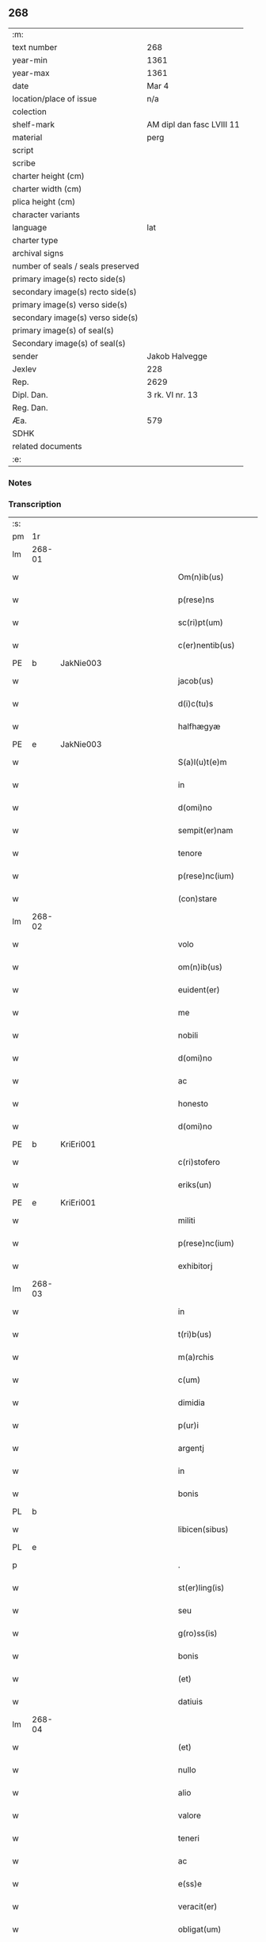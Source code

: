 ** 268

| :m:                               |                           |
| text number                       | 268                       |
| year-min                          | 1361                      |
| year-max                          | 1361                      |
| date                              | Mar 4                     |
| location/place of issue           | n/a                       |
| colection                         |                           |
| shelf-mark                        | AM dipl dan fasc LVIII 11 |
| material                          | perg                      |
| script                            |                           |
| scribe                            |                           |
| charter height (cm)               |                           |
| charter width (cm)                |                           |
| plica height (cm)                 |                           |
| character variants                |                           |
| language                          | lat                       |
| charter type                      |                           |
| archival signs                    |                           |
| number of seals / seals preserved |                           |
| primary image(s) recto side(s)    |                           |
| secondary image(s) recto side(s)  |                           |
| primary image(s) verso side(s)    |                           |
| secondary image(s) verso side(s)  |                           |
| primary image(s) of seal(s)       |                           |
| Secondary image(s) of seal(s)     |                           |
| sender                            | Jakob Halvegge            |
| Jexlev                            | 228                       |
| Rep.                              | 2629                      |
| Dipl. Dan.                        | 3 rk. VI nr. 13           |
| Reg. Dan.                         |                           |
| Æa.                               | 579                       |
| SDHK                              |                           |
| related documents                 |                           |
| :e:                               |                           |

*** Notes


*** Transcription
| :s: |        |   |             |   |   |                          |              |   |   |   |   |     |   |   |    |               |
| pm  | 1r     |   |             |   |   |                          |              |   |   |   |   |     |   |   |    |               |
| lm  | 268-01 |   |             |   |   |                          |              |   |   |   |   |     |   |   |    |               |
| w   |        |   |             |   |   | Om(n)ib(us)              | Om̅ıbꝫ        |   |   |   |   | lat |   |   |    |        268-01 |
| w   |        |   |             |   |   | p(rese)ns                | pn̅          |   |   |   |   | lat |   |   |    |        268-01 |
| w   |        |   |             |   |   | sc(ri)pt(um)             | ſcptͫ        |   |   |   |   | lat |   |   |    |        268-01 |
| w   |        |   |             |   |   | c(er)nentib(us)          | cnentıbꝫ    |   |   |   |   | lat |   |   |    |        268-01 |
| PE  | b      | JakNie003  |             |   |   |                          |              |   |   |   |   |     |   |   |    |               |
| w   |        |   |             |   |   | jacob(us)                | ȷacobꝫ       |   |   |   |   | lat |   |   |    |        268-01 |
| w   |        |   |             |   |   | d(i)c(tu)s               | dc̅          |   |   |   |   | lat |   |   |    |        268-01 |
| w   |        |   |             |   |   | halfhægyæ                | halfhægyæ    |   |   |   |   | lat |   |   |    |        268-01 |
| PE  | e      | JakNie003  |             |   |   |                          |              |   |   |   |   |     |   |   |    |               |
| w   |        |   |             |   |   | S(a)l(u)t(e)m            | lt̅         |   |   |   |   | lat |   |   |    |        268-01 |
| w   |        |   |             |   |   | in                       | ín           |   |   |   |   | lat |   |   |    |        268-01 |
| w   |        |   |             |   |   | d(omi)no                 | dn̅o          |   |   |   |   | lat |   |   |    |        268-01 |
| w   |        |   |             |   |   | sempit(er)nam            | ſempıtna   |   |   |   |   | lat |   |   |    |        268-01 |
| w   |        |   |             |   |   | tenore                   | tenoꝛe       |   |   |   |   | lat |   |   | =  |        268-01 |
| w   |        |   |             |   |   | p(rese)nc(ium)           | pn          |   |   |   |   | lat |   |   | == |        268-01 |
| w   |        |   |             |   |   | (con)stare               | ꝯﬅare        |   |   |   |   | lat |   |   |    |        268-01 |
| lm  | 268-02 |   |             |   |   |                          |              |   |   |   |   |     |   |   |    |               |
| w   |        |   |             |   |   | volo                     | ỽolo         |   |   |   |   | lat |   |   |    |        268-02 |
| w   |        |   |             |   |   | om(n)ib(us)              | om̅ıbꝫ        |   |   |   |   | lat |   |   |    |        268-02 |
| w   |        |   |             |   |   | euident(er)              | euıdent     |   |   |   |   | lat |   |   |    |        268-02 |
| w   |        |   |             |   |   | me                       | me           |   |   |   |   | lat |   |   |    |        268-02 |
| w   |        |   |             |   |   | nobili                   | nobılí       |   |   |   |   | lat |   |   |    |        268-02 |
| w   |        |   |             |   |   | d(omi)no                 | dn̅o          |   |   |   |   | lat |   |   |    |        268-02 |
| w   |        |   |             |   |   | ac                       | ac           |   |   |   |   | lat |   |   |    |        268-02 |
| w   |        |   |             |   |   | honesto                  | honeﬅo       |   |   |   |   | lat |   |   |    |        268-02 |
| w   |        |   |             |   |   | d(omi)no                 | dn̅o          |   |   |   |   | lat |   |   |    |        268-02 |
| PE  | b      | KriEri001  |             |   |   |                          |              |   |   |   |   |     |   |   |    |               |
| w   |        |   |             |   |   | c(ri)stofero             | ᴄﬅofero     |   |   |   |   | lat |   |   |    |        268-02 |
| w   |        |   |             |   |   | eriks(un)                | erıkẜ        |   |   |   |   | lat |   |   |    |        268-02 |
| PE  | e      | KriEri001  |             |   |   |                          |              |   |   |   |   |     |   |   |    |               |
| w   |        |   |             |   |   | militi                   | mılıtí       |   |   |   |   | lat |   |   |    |        268-02 |
| w   |        |   |             |   |   | p(rese)nc(ium)           | pn̅          |   |   |   |   | lat |   |   | =  |        268-02 |
| w   |        |   |             |   |   | exhibitorj               | exhıbıtoꝛ   |   |   |   |   | lat |   |   | == |        268-02 |
| lm  | 268-03 |   |             |   |   |                          |              |   |   |   |   |     |   |   |    |               |
| w   |        |   |             |   |   | in                       | ín           |   |   |   |   | lat |   |   |    |        268-03 |
| w   |        |   |             |   |   | t(ri)b(us)               | tbꝫ         |   |   |   |   | lat |   |   |    |        268-03 |
| w   |        |   |             |   |   | m(a)rchis                | mᷓrchı       |   |   |   |   | lat |   |   |    |        268-03 |
| w   |        |   |             |   |   | c(um)                    | cͫ            |   |   |   |   | lat |   |   |    |        268-03 |
| w   |        |   |             |   |   | dimidia                  | dımıdıa      |   |   |   |   | lat |   |   |    |        268-03 |
| w   |        |   |             |   |   | p(ur)i                   | pı          |   |   |   |   | lat |   |   |    |        268-03 |
| w   |        |   |             |   |   | argentj                  | argent      |   |   |   |   | lat |   |   |    |        268-03 |
| w   |        |   |             |   |   | in                       | ín           |   |   |   |   | lat |   |   |    |        268-03 |
| w   |        |   |             |   |   | bonis                    | bonı        |   |   |   |   | lat |   |   |    |        268-03 |
| PL  | b      |   |             |   |   |                          |              |   |   |   |   |     |   |   |    |               |
| w   |        |   |             |   |   | libicen(sibus)           | lıbıce̅      |   |   |   |   | lat |   |   |    |        268-03 |
| PL  | e      |   |             |   |   |                          |              |   |   |   |   |     |   |   |    |               |
| p   |        |   |             |   |   | .                        | .            |   |   |   |   | lat |   |   |    |        268-03 |
| w   |        |   |             |   |   | st(er)ling(is)           | ﬅlın       |   |   |   |   | lat |   |   |    |        268-03 |
| w   |        |   |             |   |   | seu                      | ſeu          |   |   |   |   | lat |   |   |    |        268-03 |
| w   |        |   |             |   |   | g(ro)ss(is)              | gͦſẜ          |   |   |   |   | lat |   |   |    |        268-03 |
| w   |        |   |             |   |   | bonis                    | bonı        |   |   |   |   | lat |   |   |    |        268-03 |
| w   |        |   |             |   |   | (et)                     |             |   |   |   |   | lat |   |   |    |        268-03 |
| w   |        |   |             |   |   | datiuis                  | datíuí      |   |   |   |   | lat |   |   |    |        268-03 |
| lm  | 268-04 |   |             |   |   |                          |              |   |   |   |   |     |   |   |    |               |
| w   |        |   |             |   |   | (et)                     |             |   |   |   |   | lat |   |   |    |        268-04 |
| w   |        |   |             |   |   | nullo                    | nullo        |   |   |   |   | lat |   |   |    |        268-04 |
| w   |        |   |             |   |   | alio                     | alıo         |   |   |   |   | lat |   |   |    |        268-04 |
| w   |        |   |             |   |   | valore                   | ỽaloꝛe       |   |   |   |   | lat |   |   |    |        268-04 |
| w   |        |   |             |   |   | teneri                   | tenerí       |   |   |   |   | lat |   |   |    |        268-04 |
| w   |        |   |             |   |   | ac                       | ac           |   |   |   |   | lat |   |   |    |        268-04 |
| w   |        |   |             |   |   | e(ss)e                   | e̅e           |   |   |   |   | lat |   |   |    |        268-04 |
| w   |        |   |             |   |   | veracit(er)              | ỽeracıt     |   |   |   |   | lat |   |   |    |        268-04 |
| w   |        |   |             |   |   | obligat(um)              | oblıgatͫ      |   |   |   |   | lat |   |   |    |        268-04 |
| w   |        |   |             |   |   | sibi                     | ıbí         |   |   |   |   | lat |   |   |    |        268-04 |
| w   |        |   |             |   |   | v(e)l                    | ỽl̅           |   |   |   |   | lat |   |   |    |        268-04 |
| w   |        |   |             |   |   | suis                     | uı         |   |   |   |   | lat |   |   |    |        268-04 |
| w   |        |   |             |   |   | h(er)edib(us)            | hedıbꝫ      |   |   |   |   | lat |   |   |    |        268-04 |
| w   |        |   |             |   |   | p(er)                    | p̲            |   |   |   |   | lat |   |   |    |        268-04 |
| w   |        |   |             |   |   | me                       | me           |   |   |   |   | lat |   |   |    |        268-04 |
| w   |        |   |             |   |   | v(e)l                    | ỽl̅           |   |   |   |   | lat |   |   |    |        268-04 |
| lm  | 268-05 |   |             |   |   |                          |              |   |   |   |   |     |   |   |    |               |
| w   |        |   |             |   |   | p(er)                    | p̲            |   |   |   |   | lat |   |   |    |        268-05 |
| w   |        |   |             |   |   | meos                     | meo         |   |   |   |   | lat |   |   |    |        268-05 |
| w   |        |   |             |   |   | h(er)edes                | hede       |   |   |   |   | lat |   |   |    |        268-05 |
| w   |        |   |             |   |   | in                       | ín           |   |   |   |   | lat |   |   |    |        268-05 |
| w   |        |   |             |   |   | festo                    | feﬅo         |   |   |   |   | lat |   |   |    |        268-05 |
| w   |        |   |             |   |   | b(eat)i                  | bı̅           |   |   |   |   | lat |   |   |    |        268-05 |
| w   |        |   |             |   |   | mikaelis                 | mıkaelı     |   |   |   |   | lat |   |   |    |        268-05 |
| w   |        |   |             |   |   | jam                      | ȷa          |   |   |   |   | lat |   |   |    |        268-05 |
| w   |        |   |             |   |   | p(ro)xi(m)o              | ꝓxı̅o         |   |   |   |   | lat |   |   |    |        268-05 |
| w   |        |   |             |   |   | vent(ur)o                | ỽento       |   |   |   |   | lat |   |   |    |        268-05 |
| w   |        |   |             |   |   | absq(ue)                 | abſqꝫ        |   |   |   |   | lat |   |   |    |        268-05 |
| w   |        |   |             |   |   | om(n)j                   | om̅ȷ          |   |   |   |   | lat |   |   |    |        268-05 |
| w   |        |   |             |   |   | inpedim(en)to            | ınpedım̅to    |   |   |   |   | lat |   |   |    |        268-05 |
| w   |        |   |             |   |   | (et)                     |             |   |   |   |   | lat |   |   |    |        268-05 |
| w   |        |   |             |   |   | p(ro)t(ra)cc(i)o(n)e     | !ꝓt̅cco̅ıe¡    |   |   |   |   | lat |   |   |    |        268-05 |
| lm  | 268-06 |   |             |   |   |                          |              |   |   |   |   |     |   |   |    |               |
| w   |        |   |             |   |   | vtiq(ue)                 | ỽtıqꝫ        |   |   |   |   | lat |   |   |    |        268-06 |
| w   |        |   |             |   |   | p(er)soluend(is)         | p̲ſoluen     |   |   |   |   | lat |   |   |    |        268-06 |
| w   |        |   |             |   |   | p(ro)                    | ꝓ            |   |   |   |   | lat |   |   |    |        268-06 |
| w   |        |   |             |   |   | qua                      | qua          |   |   |   |   | lat |   |   |    |        268-06 |
| w   |        |   |             |   |   | quidam                   | quıda       |   |   |   |   | lat |   |   |    |        268-06 |
| w   |        |   |             |   |   | su(m)ma                  | ſu̅ma         |   |   |   |   | lat |   |   |    |        268-06 |
| w   |        |   |             |   |   | argentj                  | argent      |   |   |   |   | lat |   |   |    |        268-06 |
| w   |        |   |             |   |   | d(i)c(t)o                | dc̅o          |   |   |   |   | lat |   |   |    |        268-06 |
| w   |        |   |             |   |   | d(omi)no                 | dn̅o          |   |   |   |   | lat |   |   |    |        268-06 |
| PE  | b      | KriEri001  |             |   |   |                          |              |   |   |   |   |     |   |   |    |               |
| w   |        |   |             |   |   | c(ri)stofero             | cﬅofero     |   |   |   |   | lat |   |   |    |        268-06 |
| PE  | e      | KriEri001  |             |   |   |                          |              |   |   |   |   |     |   |   |    |               |
| w   |        |   |             |   |   | om(n)ia                  | om̅ıa         |   |   |   |   | lat |   |   |    |        268-06 |
| w   |        |   |             |   |   | bona                     | bona         |   |   |   |   | lat |   |   |    |        268-06 |
| w   |        |   |             |   |   | mea                      | mea          |   |   |   |   | lat |   |   |    |        268-06 |
| w   |        |   |             |   |   | mobi¦lia                 | mobı¦lıa     |   |   |   |   | lat |   |   |    | 268-06—268-07 |
| w   |        |   |             |   |   | (et)                     |             |   |   |   |   | lat |   |   |    |        268-07 |
| w   |        |   |             |   |   | inmobilia                | ínmobılıa    |   |   |   |   | lat |   |   |    |        268-07 |
| w   |        |   |             |   |   | in                       | ín           |   |   |   |   | lat |   |   |    |        268-07 |
| PL  | b      |   |             |   |   |                          |              |   |   |   |   |     |   |   |    |               |
| w   |        |   |             |   |   | aanstorp                 | aanﬅoꝛp      |   |   |   |   | lat |   |   |    |        268-07 |
| PL  | e      |   |             |   |   |                          |              |   |   |   |   |     |   |   |    |               |
| w   |        |   |             |   |   | in                       | ín           |   |   |   |   | lat |   |   |    |        268-07 |
| PL  | b      |   |             |   |   |                          |              |   |   |   |   |     |   |   |    |               |
| w   |        |   |             |   |   | Ringstathah(eret)        | Rıngſtathah̅ |   |   |   |   | lat |   |   |    |        268-07 |
| PL  | e      |   |             |   |   |                          |              |   |   |   |   |     |   |   |    |               |
| w   |        |   |             |   |   | sita                     | ſıta         |   |   |   |   | lat |   |   |    |        268-07 |
| w   |        |   |             |   |   | c(um)                    |             |   |   |   |   | lat |   |   |    |        268-07 |
| w   |        |   |             |   |   | om(n)ib(us)              | om̅ıbꝫ        |   |   |   |   | lat |   |   |    |        268-07 |
| w   |        |   |             |   |   | (et)                     |             |   |   |   |   | lat |   |   |    |        268-07 |
| w   |        |   |             |   |   | singulis                 | ſıngulı     |   |   |   |   | lat |   |   |    |        268-07 |
| w   |        |   |             |   |   | d(i)c(t)or(um)           | dc̅oꝝ         |   |   |   |   | lat |   |   |    |        268-07 |
| w   |        |   |             |   |   | bonor(um)                | bonoꝝ        |   |   |   |   | lat |   |   |    |        268-07 |
| lm  | 268-08 |   |             |   |   |                          |              |   |   |   |   |     |   |   |    |               |
| w   |        |   |             |   |   | p(er)tinenc(iis)         | p̲tınencꝭ     |   |   |   |   | lat |   |   |    |        268-08 |
| w   |        |   |             |   |   | ag(ri)s                  | ag         |   |   |   |   | lat |   |   |    |        268-08 |
| w   |        |   |             |   |   | prat(is)                 | pratꝭ        |   |   |   |   | lat |   |   |    |        268-08 |
| w   |        |   |             |   |   | pascuis                  | paſcuı      |   |   |   |   | lat |   |   |    |        268-08 |
| w   |        |   |             |   |   | siluis                   | ſıluı       |   |   |   |   | lat |   |   |    |        268-08 |
| w   |        |   |             |   |   | humidis                  | humıdı      |   |   |   |   | lat |   |   |    |        268-08 |
| w   |        |   |             |   |   | (et)                     |             |   |   |   |   | lat |   |   |    |        268-08 |
| w   |        |   |             |   |   | sicc(is)                 | ſıccꝭ        |   |   |   |   | lat |   |   |    |        268-08 |
| w   |        |   |             |   |   | null(is)                 | null̅         |   |   |   |   | lat |   |   |    |        268-08 |
| w   |        |   |             |   |   | penit(us)                | penıtꝰ       |   |   |   |   | lat |   |   |    |        268-08 |
| w   |        |   |             |   |   | except(is)               | exceptꝭ      |   |   |   |   | lat |   |   |    |        268-08 |
| w   |        |   |             |   |   | q(uo)cumq(ue)            | qͦcumqꝫ       |   |   |   |   | lat |   |   |    |        268-08 |
| w   |        |   |             |   |   | no(m)i(n)e               | no̅ıe         |   |   |   |   | lat |   |   |    |        268-08 |
| lm  | 268-09 |   |             |   |   |                          |              |   |   |   |   |     |   |   |    |               |
| w   |        |   |             |   |   | censeant(ur)             | cenſeant    |   |   |   |   | lat |   |   |    |        268-09 |
| w   |        |   |             |   |   | inpignero                | ınpıgnero    |   |   |   |   | lat |   |   |    |        268-09 |
| w   |        |   |             |   |   | p(er)                    | p̲            |   |   |   |   | lat |   |   |    |        268-09 |
| w   |        |   |             |   |   | p(rese)ntes              | pn̅te        |   |   |   |   | lat |   |   |    |        268-09 |
| p   |        |   |             |   |   | .                        | .            |   |   |   |   | lat |   |   |    |        268-09 |
| w   |        |   |             |   |   | tali                     | talí         |   |   |   |   | lat |   |   |    |        268-09 |
| w   |        |   |             |   |   | (con)dic(i)o(n)e         | !ꝯdıco̅ıe¡    |   |   |   |   | lat |   |   |    |        268-09 |
| w   |        |   |             |   |   | p(re)habita              | p̅habıta      |   |   |   |   | lat |   |   |    |        268-09 |
| w   |        |   |             |   |   | q(uod)                   | ꝙ            |   |   |   |   | lat |   |   |    |        268-09 |
| w   |        |   |             |   |   | si                       | ſí           |   |   |   |   | lat |   |   |    |        268-09 |
| su  | x      |   | restoration |   |   |                          |              |   |   |   |   |     |   |   |    |               |
| w   |        |   |             |   |   | i[n]                     | í[n]         |   |   |   |   | lat |   |   |    |        268-09 |
| w   |        |   |             |   |   | p(re)fixo                | p̅fıxo        |   |   |   |   | lat |   |   |    |        268-09 |
| w   |        |   |             |   |   | t(er)mino                | tmíno       |   |   |   |   | lat |   |   |    |        268-09 |
| w   |        |   |             |   |   | m(ihi)                   | m           |   |   |   |   | lat |   |   |    |        268-09 |
| w   |        |   |             |   |   | in                       | ín           |   |   |   |   | lat |   |   |    |        268-09 |
| w   |        |   |             |   |   | soluendo                 | ſoluendo     |   |   |   |   | lat |   |   |    |        268-09 |
| lm  | 268-10 |   |             |   |   |                          |              |   |   |   |   |     |   |   |    |               |
| w   |        |   |             |   |   | defecero                 | defecero     |   |   |   |   | lat |   |   |    |        268-10 |
| w   |        |   |             |   |   | ext(unc)                 | extͨ          |   |   |   |   | lat |   |   |    |        268-10 |
| w   |        |   |             |   |   | idem                     | ıde         |   |   |   |   | lat |   |   |    |        268-10 |
| w   |        |   |             |   |   | d(omi)n(u)s              | dn̅          |   |   |   |   | lat |   |   |    |        268-10 |
| PE  | b      | KriEri001  |             |   |   |                          |              |   |   |   |   |     |   |   |    |               |
| w   |        |   |             |   |   | c(ri)stofer(us)          | ᴄﬅoferꝰ     |   |   |   |   | lat |   |   |    |        268-10 |
| PE  | e      | KriEri001  |             |   |   |                          |              |   |   |   |   |     |   |   |    |               |
| w   |        |   |             |   |   | fruct(us)                | fruꝰ        |   |   |   |   | lat |   |   |    |        268-10 |
| w   |        |   |             |   |   | Reddit(us)               | Reddıtꝰ      |   |   |   |   | lat |   |   |    |        268-10 |
| w   |        |   |             |   |   | ac                       | ac           |   |   |   |   | lat |   |   |    |        268-10 |
| w   |        |   |             |   |   | om(n)ia                  | om̅ıa         |   |   |   |   | lat |   |   |    |        268-10 |
| w   |        |   |             |   |   | alia                     | alıa         |   |   |   |   | lat |   |   |    |        268-10 |
| w   |        |   |             |   |   | t(ri)buta                | tbuta       |   |   |   |   | lat |   |   |    |        268-10 |
| w   |        |   |             |   |   | de                       | de           |   |   |   |   | lat |   |   |    |        268-10 |
| w   |        |   |             |   |   | d(i)c(t)is               | dc̅ı         |   |   |   |   | lat |   |   |    |        268-10 |
| w   |        |   |             |   |   | bonis                    | bonı        |   |   |   |   | lat |   |   |    |        268-10 |
| lm  | 268-11 |   |             |   |   |                          |              |   |   |   |   |     |   |   |    |               |
| w   |        |   |             |   |   | p(ro)uenienc(ium)        | ꝓuenıen     |   |   |   |   | lat |   |   |    |        268-11 |
| w   |        |   |             |   |   | s(u)bleuabit             | ſ̅bleuabít    |   |   |   |   | lat |   |   |    |        268-11 |
| w   |        |   |             |   |   | annuatim                 | annuatí     |   |   |   |   | lat |   |   |    |        268-11 |
| w   |        |   |             |   |   | ac                       | ac           |   |   |   |   | lat |   |   |    |        268-11 |
| w   |        |   |             |   |   | ec(iam)                  | e           |   |   |   |   | lat |   |   |    |        268-11 |
| w   |        |   |             |   |   | anno                     | anno         |   |   |   |   | lat |   |   |    |        268-11 |
| w   |        |   |             |   |   | Redempc(i)o(n)is         | Redempc̅oı   |   |   |   |   | lat |   |   |    |        268-11 |
| w   |        |   |             |   |   | bonor(um)                | bonoꝝ        |   |   |   |   | lat |   |   |    |        268-11 |
| w   |        |   |             |   |   | p(re)d(i)c(t)or(um)      | p̅dc̅oꝝ        |   |   |   |   | lat |   |   |    |        268-11 |
| w   |        |   |             |   |   | quo                      | quo          |   |   |   |   | lat |   |   |    |        268-11 |
| w   |        |   |             |   |   | d(i)c(t)a                | dc̅a          |   |   |   |   | lat |   |   |    |        268-11 |
| w   |        |   |             |   |   | bona                     | bona         |   |   |   |   | lat |   |   |    |        268-11 |
| lm  | 268-12 |   |             |   |   |                          |              |   |   |   |   |     |   |   |    |               |
| w   |        |   |             |   |   | Redima(n)t(ur)           | Redıma̅t     |   |   |   |   | lat |   |   |    |        268-12 |
| w   |        |   |             |   |   | p(ro)                    | ꝓ            |   |   |   |   | lat |   |   |    |        268-12 |
| w   |        |   |             |   |   | d(i)c(t)a                | dc̅a          |   |   |   |   | lat |   |   |    |        268-12 |
| w   |        |   |             |   |   | su(m)ma                  | ſu̅ma         |   |   |   |   | lat |   |   |    |        268-12 |
| w   |        |   |             |   |   | argentj                  | argent      |   |   |   |   | lat |   |   |    |        268-12 |
| p   |        |   |             |   |   | .                        | .            |   |   |   |   | lat |   |   |    |        268-12 |
| w   |        |   |             |   |   | fruct(us)                | fruꝰ        |   |   |   |   | lat |   |   |    |        268-12 |
| w   |        |   |             |   |   | (et)                     |             |   |   |   |   | lat |   |   |    |        268-12 |
| w   |        |   |             |   |   | Reddit(us)               | Reddıtꝰ      |   |   |   |   | lat |   |   |    |        268-12 |
| w   |        |   |             |   |   | ac                       | ac           |   |   |   |   | lat |   |   |    |        268-12 |
| w   |        |   |             |   |   | om(n)ia                  | om̅ıa         |   |   |   |   | lat |   |   |    |        268-12 |
| w   |        |   |             |   |   | (et)                     |             |   |   |   |   | lat |   |   |    |        268-12 |
| w   |        |   |             |   |   | singula                  | ſıngula      |   |   |   |   | lat |   |   |    |        268-12 |
| w   |        |   |             |   |   | vt                       | vt           |   |   |   |   | lat |   |   |    |        268-12 |
| w   |        |   |             |   |   | p(re)mittit(ur)          | p̅mıttıt᷑      |   |   |   |   | lat |   |   |    |        268-12 |
| w   |        |   |             |   |   | leuabit                  | leuabıt      |   |   |   |   | lat |   |   |    |        268-12 |
| lm  | 268-13 |   |             |   |   |                          |              |   |   |   |   |     |   |   |    |               |
| w   |        |   |             |   |   | d(omi)n(u)s              | dn̅          |   |   |   |   | lat |   |   |    |        268-13 |
| PE  | b      | KriEri001  |             |   |   |                          |              |   |   |   |   |     |   |   |    |               |
| w   |        |   |             |   |   | c(ri)stofer(us)          | cﬅoferꝰ     |   |   |   |   | lat |   |   |    |        268-13 |
| PE  | e      | KriEri001  |             |   |   |                          |              |   |   |   |   |     |   |   |    |               |
| w   |        |   |             |   |   | seped(i)c(tu)s           | ſepedc̅      |   |   |   |   | lat |   |   |    |        268-13 |
| p   |        |   |             |   |   | .                        | .            |   |   |   |   | lat |   |   |    |        268-13 |
| w   |        |   |             |   |   | don(ec)                  | donͨ          |   |   |   |   | lat |   |   |    |        268-13 |
| w   |        |   |             |   |   | d(i)c(t)a                | dc̅a          |   |   |   |   | lat |   |   |    |        268-13 |
| w   |        |   |             |   |   | su(m)ma                  | ſu̅ma         |   |   |   |   | lat |   |   |    |        268-13 |
| w   |        |   |             |   |   | argenti                  | argentí      |   |   |   |   | lat |   |   |    |        268-13 |
| w   |        |   |             |   |   | totalit(er)              | totalıt     |   |   |   |   | lat |   |   |    |        268-13 |
| w   |        |   |             |   |   | fuerit                   | fuerıt       |   |   |   |   | lat |   |   |    |        268-13 |
| w   |        |   |             |   |   | p(er)soluta              | p̲ſoluta      |   |   |   |   | lat |   |   |    |        268-13 |
| w   |        |   |             |   |   | in                       | ín           |   |   |   |   | lat |   |   |    |        268-13 |
| w   |        |   |             |   |   | sortem                   | ſoꝛte       |   |   |   |   | lat |   |   |    |        268-13 |
| w   |        |   |             |   |   | p(ri)ncipal(is)          | pncıpal̅     |   |   |   |   | lat |   |   |    |        268-13 |
| lm  | 268-14 |   |             |   |   |                          |              |   |   |   |   |     |   |   |    |               |
| w   |        |   |             |   |   | argenti                  | argentí      |   |   |   |   | lat |   |   |    |        268-14 |
| w   |        |   |             |   |   | minime                   | míníme       |   |   |   |   | lat |   |   |    |        268-14 |
| w   |        |   |             |   |   | (con)putand(a)           | ꝯputan      |   |   |   |   | lat |   |   |    |        268-14 |
| w   |        |   |             |   |   | insup(er)                | ınſup̲        |   |   |   |   | lat |   |   |    |        268-14 |
| w   |        |   |             |   |   | obligo                   | oblıgo       |   |   |   |   | lat |   |   |    |        268-14 |
| w   |        |   |             |   |   | me                       | me           |   |   |   |   | lat |   |   |    |        268-14 |
| w   |        |   |             |   |   | (et)                     |             |   |   |   |   | lat |   |   |    |        268-14 |
| w   |        |   |             |   |   | meos                     | meo         |   |   |   |   | lat |   |   |    |        268-14 |
| w   |        |   |             |   |   | h(er)edes                | hede       |   |   |   |   | lat |   |   |    |        268-14 |
| w   |        |   |             |   |   | q(uod)                   | ꝙ            |   |   |   |   | lat |   |   |    |        268-14 |
| w   |        |   |             |   |   | si                       | ſí           |   |   |   |   | lat |   |   |    |        268-14 |
| w   |        |   |             |   |   | p(re)d(i)c(tu)s          | p̅dc̅         |   |   |   |   | lat |   |   |    |        268-14 |
| w   |        |   |             |   |   | d(omi)n(u)s              | dn̅          |   |   |   |   | lat |   |   |    |        268-14 |
| PE  | b      | KriEri001  |             |   |   |                          |              |   |   |   |   |     |   |   |    |               |
| w   |        |   |             |   |   | c(ri)stofer(us)          | ᴄﬅoferꝰ     |   |   |   |   | lat |   |   |    |        268-14 |
| PE  | e      | KriEri001  |             |   |   |                          |              |   |   |   |   |     |   |   |    |               |
| w   |        |   |             |   |   | bona                     | bona         |   |   |   |   | lat |   |   |    |        268-14 |
| lm  | 268-15 |   |             |   |   |                          |              |   |   |   |   |     |   |   |    |               |
| w   |        |   |             |   |   | an(te)d(i)c(t)a          | an̅dc̅a        |   |   |   |   | lat |   |   |    |        268-15 |
| p   |        |   |             |   |   | .                        | .            |   |   |   |   | lat |   |   |    |        268-15 |
| w   |        |   |             |   |   | ca(usa)                  | ca̅           |   |   |   |   | lat |   |   |    |        268-15 |
| w   |        |   |             |   |   | mee                      | mee          |   |   |   |   | lat |   |   |    |        268-15 |
| w   |        |   |             |   |   | ap(ro)prop(i)ac(i)o(n)is | aropac̅oı  |   |   |   |   | lat |   |   |    |        268-15 |
| w   |        |   |             |   |   | v(e)l                    | ỽl̅           |   |   |   |   | lat |   |   |    |        268-15 |
| w   |        |   |             |   |   | alit(er)cumq(ue)         | alıtcumqꝫ   |   |   |   |   | lat |   |   |    |        268-15 |
| w   |        |   |             |   |   | s(ecundu)m               | ẜ̅           |   |   |   |   | lat |   |   |    |        268-15 |
| w   |        |   |             |   |   | leges                    | lege        |   |   |   |   | lat |   |   |    |        268-15 |
| w   |        |   |             |   |   | t(er)re                  | tre         |   |   |   |   | lat |   |   |    |        268-15 |
| w   |        |   |             |   |   | inf(ra)                  | ınfᷓ          |   |   |   |   | lat |   |   |    |        268-15 |
| w   |        |   |             |   |   | t(er)minu(m)             | tmınu̅       |   |   |   |   | lat |   |   |    |        268-15 |
| w   |        |   |             |   |   | Redempc(i)o(n)is         | Redempc̅oı   |   |   |   |   | lat |   |   |    |        268-15 |
| w   |        |   |             |   |   | amiserit                 | amıſerít     |   |   |   |   | lat |   |   |    |        268-15 |
| lm  | 268-16 |   |             |   |   |                          |              |   |   |   |   |     |   |   |    |               |
| w   |        |   |             |   |   | eidem                    | eıde        |   |   |   |   | lat |   |   |    |        268-16 |
| w   |        |   |             |   |   | d(omi)no                 | dn̅o          |   |   |   |   | lat |   |   |    |        268-16 |
| PE  | b      | KriEri001  |             |   |   |                          |              |   |   |   |   |     |   |   |    |               |
| w   |        |   |             |   |   | c(ri)stofero             | cﬅofero     |   |   |   |   | lat |   |   |    |        268-16 |
| PE  | e      | KriEri001  |             |   |   |                          |              |   |   |   |   |     |   |   |    |               |
| w   |        |   |             |   |   | v(e)l                    | ỽl̅           |   |   |   |   | lat |   |   |    |        268-16 |
| w   |        |   |             |   |   | Suis                     | uı         |   |   |   |   | lat |   |   |    |        268-16 |
| w   |        |   |             |   |   | h(er)edib(us)            | hedıbꝫ      |   |   |   |   | lat |   |   |    |        268-16 |
| w   |        |   |             |   |   | an(te)d(i)c(t)am         | an̅dca       |   |   |   |   | lat |   |   |    |        268-16 |
| w   |        |   |             |   |   | su(m)mam                 | ſu̅ma        |   |   |   |   | lat |   |   |    |        268-16 |
| w   |        |   |             |   |   | argenti                  | argentí      |   |   |   |   | lat |   |   |    |        268-16 |
| w   |        |   |             |   |   | inf(ra)                  | ınfᷓ          |   |   |   |   | lat |   |   |    |        268-16 |
| w   |        |   |             |   |   | sex                      | ſex          |   |   |   |   | lat |   |   |    |        268-16 |
| w   |        |   |             |   |   | septimanas               | ſeptímana   |   |   |   |   | lat |   |   |    |        268-16 |
| w   |        |   |             |   |   | d(i)c(tu)m               | dc̅          |   |   |   |   | lat |   |   |    |        268-16 |
| lm  | 268-17 |   |             |   |   |                          |              |   |   |   |   |     |   |   |    |               |
| w   |        |   |             |   |   | t(er)minu(m)             | tmınu̅       |   |   |   |   | lat |   |   |    |        268-17 |
| w   |        |   |             |   |   | !s(u)bsequente¡          | !ſb̅ſequente¡ |   |   |   |   | lat |   |   |    |        268-17 |
| w   |        |   |             |   |   | integ(ra)lit(er)         | ıntegᷓlıt    |   |   |   |   | lat |   |   |    |        268-17 |
| w   |        |   |             |   |   | erogare                  | erogare      |   |   |   |   | lat |   |   |    |        268-17 |
| w   |        |   |             |   |   | ac                       | ac           |   |   |   |   | lat |   |   |    |        268-17 |
| w   |        |   |             |   |   | ip(su)m                  | ıp̅          |   |   |   |   | lat |   |   |    |        268-17 |
| w   |        |   |             |   |   | (et)                     |             |   |   |   |   | lat |   |   |    |        268-17 |
| w   |        |   |             |   |   | h(er)edes                | hede       |   |   |   |   | lat |   |   |    |        268-17 |
| w   |        |   |             |   |   | Suos                     | uo         |   |   |   |   | lat |   |   |    |        268-17 |
| w   |        |   |             |   |   | ab                       | ab           |   |   |   |   | lat |   |   |    |        268-17 |
| w   |        |   |             |   |   | om(n)j                   | om̅ȷ          |   |   |   |   | lat |   |   |    |        268-17 |
| w   |        |   |             |   |   | dampno                   | dampno       |   |   |   |   | lat |   |   |    |        268-17 |
| w   |        |   |             |   |   | q(uo)d                   | qͦd           |   |   |   |   | lat |   |   |    |        268-17 |
| w   |        |   |             |   |   | Rac(i)o(n)e              | !Raco̅ıe¡     |   |   |   |   | lat |   |   |    |        268-17 |
| lm  | 268-18 |   |             |   |   |                          |              |   |   |   |   |     |   |   |    |               |
| w   |        |   |             |   |   | d(i)c(t)i                | dc̅ı          |   |   |   |   | lat |   |   |    |        268-18 |
| w   |        |   |             |   |   | argenti                  | argentí      |   |   |   |   | lat |   |   |    |        268-18 |
| w   |        |   |             |   |   | seu                      | ſeu          |   |   |   |   | lat |   |   |    |        268-18 |
| w   |        |   |             |   |   | bonor(um)                | bonoꝝ        |   |   |   |   | lat |   |   |    |        268-18 |
| w   |        |   |             |   |   | p(re)d(i)c(t)or(um)      | p̅dc̅oꝝ        |   |   |   |   | lat |   |   |    |        268-18 |
| w   |        |   |             |   |   | inc(ur)r(er)e            | íncre      |   |   |   |   | lat |   |   |    |        268-18 |
| w   |        |   |             |   |   | poterit                  | poterıt      |   |   |   |   | lat |   |   |    |        268-18 |
| w   |        |   |             |   |   | penit(us)                | penıtꝰ       |   |   |   |   | lat |   |   |    |        268-18 |
| w   |        |   |             |   |   | obs(er)uare              | obẜuare      |   |   |   |   | lat |   |   |    |        268-18 |
| p   |        |   |             |   |   | .                        | .            |   |   |   |   | lat |   |   |    |        268-18 |
| w   |        |   |             |   |   | in                       | ín           |   |   |   |   | lat |   |   |    |        268-18 |
| w   |        |   |             |   |   | cui(us)                  | cuıꝰ         |   |   |   |   | lat |   |   |    |        268-18 |
| w   |        |   |             |   |   | Rei                      | Reí          |   |   |   |   | lat |   |   |    |        268-18 |
| w   |        |   |             |   |   | testimoniu(m)            | teﬅımonıu̅    |   |   |   |   | lat |   |   |    |        268-18 |
| lm  | 268-19 |   |             |   |   |                          |              |   |   |   |   |     |   |   |    |               |
| w   |        |   |             |   |   | sigillum                 | ſıgıllu     |   |   |   |   | lat |   |   |    |        268-19 |
| w   |        |   |             |   |   | meu(m)                   | meu̅          |   |   |   |   | lat |   |   |    |        268-19 |
| w   |        |   |             |   |   | vna                      | ỽna          |   |   |   |   | lat |   |   |    |        268-19 |
| w   |        |   |             |   |   | c(um)                    |             |   |   |   |   | lat |   |   |    |        268-19 |
| w   |        |   |             |   |   | sigillo                  | ſıgıllo      |   |   |   |   | lat |   |   |    |        268-19 |
| PE  | b      | JenMad001  |             |   |   |                          |              |   |   |   |   |     |   |   |    |               |
| w   |        |   |             |   |   | joh(ann)is               | ȷoh̅ı        |   |   |   |   | lat |   |   |    |        268-19 |
| w   |        |   |             |   |   | matiss(un)               | matıſẜ       |   |   |   |   | lat |   |   |    |        268-19 |
| PE  | e      | JenMad001  |             |   |   |                          |              |   |   |   |   |     |   |   |    |               |
| w   |        |   |             |   |   | Rector(is)               | Reoꝝ        |   |   |   |   | lat |   |   |    |        268-19 |
| w   |        |   |             |   |   | g(e)n(er)alis            | gnᷣalı       |   |   |   |   | lat |   |   |    |        268-19 |
| w   |        |   |             |   |   | placitj                  | placıt      |   |   |   |   | lat |   |   |    |        268-19 |
| w   |        |   |             |   |   | syalanden(sis)           | ſyalande̅    |   |   |   |   | lat |   |   |    |        268-19 |
| w   |        |   |             |   |   | p(rese)ntib(us)          | pn̅tıbꝫ       |   |   |   |   | lat |   |   |    |        268-19 |
| w   |        |   |             |   |   | est                      | eﬅ           |   |   |   |   | lat |   |   |    |        268-19 |
| lm  | 268-20 |   |             |   |   |                          |              |   |   |   |   |     |   |   |    |               |
| w   |        |   |             |   |   | !est¡                    | !eﬅ¡         |   |   |   |   | lat |   |   |    |        268-20 |
| w   |        |   |             |   |   | appensum                 | aenſu      |   |   |   |   | lat |   |   |    |        268-20 |
| w   |        |   |             |   |   | dat(um)                  | datͫ          |   |   |   |   | lat |   |   |    |        268-20 |
| w   |        |   |             |   |   | anno                     | anno         |   |   |   |   | lat |   |   |    |        268-20 |
| w   |        |   |             |   |   | do(imini)                | do          |   |   |   |   | lat |   |   |    |        268-20 |
| p   |        |   |             |   |   | /                        | /            |   |   |   |   | lat |   |   |    |        268-20 |
| w   |        |   |             |   |   | m                        |             |   |   |   |   | lat |   |   |    |        268-20 |
| w   |        |   |             |   |   | ccc                      | ccc          |   |   |   |   | lat |   |   |    |        268-20 |
| w   |        |   |             |   |   | lx                       | lx           |   |   |   |   | lat |   |   |    |        268-20 |
| w   |        |   |             |   |   | p(ri)mo                  | pmo         |   |   |   |   | lat |   |   |    |        268-20 |
| w   |        |   |             |   |   | die                      | dıe          |   |   |   |   | lat |   |   |    |        268-20 |
| w   |        |   |             |   |   | b(eat)i                  | bí̅           |   |   |   |   | lat |   |   |    |        268-20 |
| w   |        |   |             |   |   | lucij                    | lucí        |   |   |   |   | lat |   |   |    |        268-20 |
| w   |        |   |             |   |   | martiris                 | martırı     |   |   |   |   | lat |   |   |    |        268-20 |
| :e: |        |   |             |   |   |                          |              |   |   |   |   |     |   |   |    |               |
